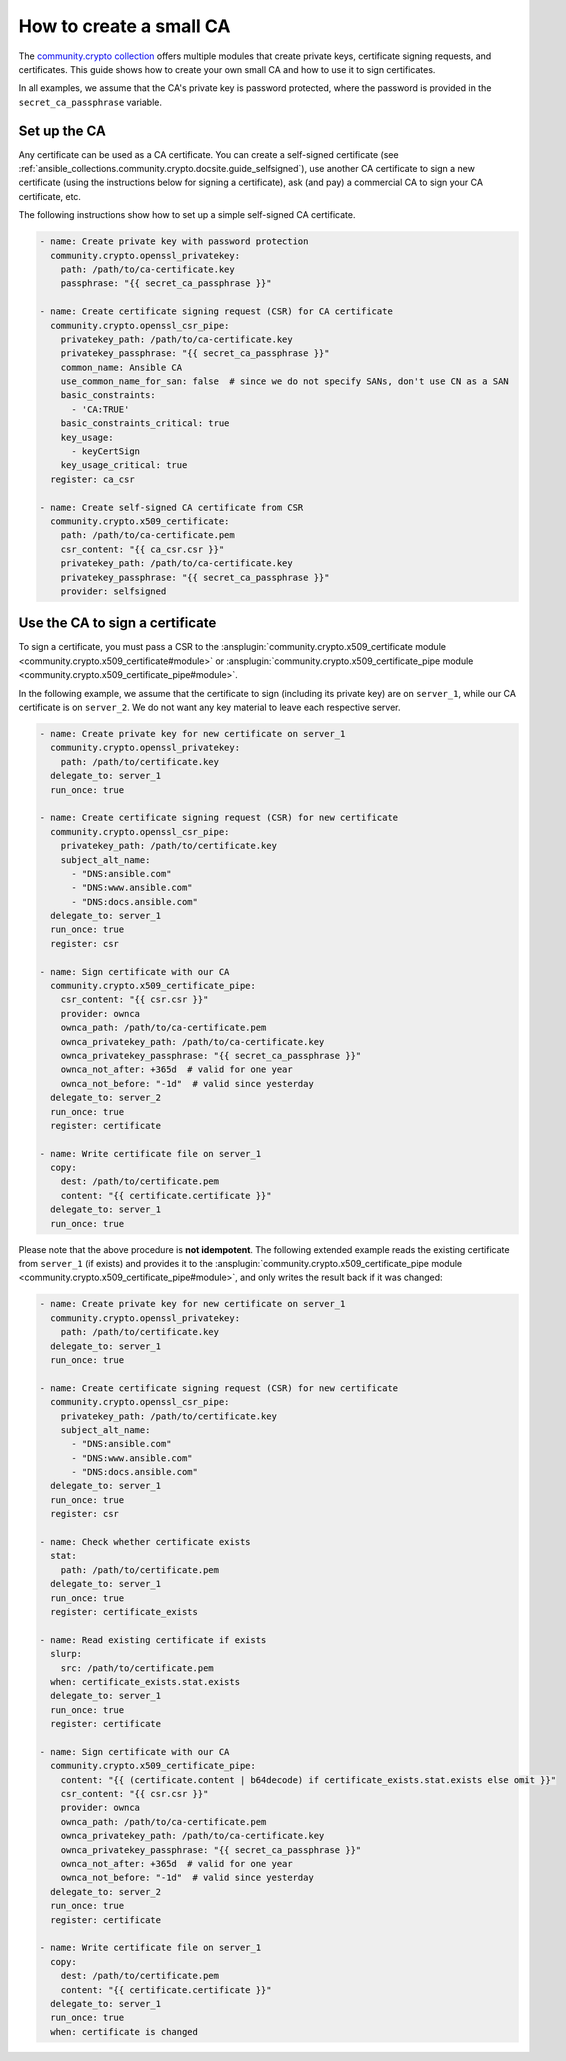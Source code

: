 ..
  Copyright (c) Ansible Project
  GNU General Public License v3.0+ (see LICENSES/GPL-3.0-or-later.txt or https://www.gnu.org/licenses/gpl-3.0.txt)
  SPDX-License-Identifier: GPL-3.0-or-later

.. _ansible_collections.community.crypto.docsite.guide_ownca:

How to create a small CA
========================

The `community.crypto collection <https://galaxy.ansible.com/ui/repo/published/community/crypto/>`_ offers multiple modules that create private keys, certificate signing requests, and certificates. This guide shows how to create your own small CA and how to use it to sign certificates.

In all examples, we assume that the CA's private key is password protected, where the password is provided in the ``secret_ca_passphrase`` variable.

Set up the CA
-------------

Any certificate can be used as a CA certificate. You can create a self-signed certificate (see :ref:`ansible_collections.community.crypto.docsite.guide_selfsigned`), use another CA certificate to sign a new certificate (using the instructions below for signing a certificate), ask (and pay) a commercial CA to sign your CA certificate, etc.

The following instructions show how to set up a simple self-signed CA certificate.

.. code-block:: yaml+jinja

    - name: Create private key with password protection
      community.crypto.openssl_privatekey:
        path: /path/to/ca-certificate.key
        passphrase: "{{ secret_ca_passphrase }}"

    - name: Create certificate signing request (CSR) for CA certificate
      community.crypto.openssl_csr_pipe:
        privatekey_path: /path/to/ca-certificate.key
        privatekey_passphrase: "{{ secret_ca_passphrase }}"
        common_name: Ansible CA
        use_common_name_for_san: false  # since we do not specify SANs, don't use CN as a SAN
        basic_constraints:
          - 'CA:TRUE'
        basic_constraints_critical: true
        key_usage:
          - keyCertSign
        key_usage_critical: true
      register: ca_csr

    - name: Create self-signed CA certificate from CSR
      community.crypto.x509_certificate:
        path: /path/to/ca-certificate.pem
        csr_content: "{{ ca_csr.csr }}"
        privatekey_path: /path/to/ca-certificate.key
        privatekey_passphrase: "{{ secret_ca_passphrase }}"
        provider: selfsigned

Use the CA to sign a certificate
--------------------------------

To sign a certificate, you must pass a CSR to the :ansplugin:`community.crypto.x509_certificate module <community.crypto.x509_certificate#module>` or :ansplugin:`community.crypto.x509_certificate_pipe module <community.crypto.x509_certificate_pipe#module>`.

In the following example, we assume that the certificate to sign (including its private key) are on ``server_1``, while our CA certificate is on ``server_2``. We do not want any key material to leave each respective server.

.. code-block:: yaml+jinja

    - name: Create private key for new certificate on server_1
      community.crypto.openssl_privatekey:
        path: /path/to/certificate.key
      delegate_to: server_1
      run_once: true

    - name: Create certificate signing request (CSR) for new certificate
      community.crypto.openssl_csr_pipe:
        privatekey_path: /path/to/certificate.key
        subject_alt_name:
          - "DNS:ansible.com"
          - "DNS:www.ansible.com"
          - "DNS:docs.ansible.com"
      delegate_to: server_1
      run_once: true
      register: csr

    - name: Sign certificate with our CA
      community.crypto.x509_certificate_pipe:
        csr_content: "{{ csr.csr }}"
        provider: ownca
        ownca_path: /path/to/ca-certificate.pem
        ownca_privatekey_path: /path/to/ca-certificate.key
        ownca_privatekey_passphrase: "{{ secret_ca_passphrase }}"
        ownca_not_after: +365d  # valid for one year
        ownca_not_before: "-1d"  # valid since yesterday
      delegate_to: server_2
      run_once: true
      register: certificate

    - name: Write certificate file on server_1
      copy:
        dest: /path/to/certificate.pem
        content: "{{ certificate.certificate }}"
      delegate_to: server_1
      run_once: true

Please note that the above procedure is **not idempotent**. The following extended example reads the existing certificate from ``server_1`` (if exists) and provides it to the :ansplugin:`community.crypto.x509_certificate_pipe module <community.crypto.x509_certificate_pipe#module>`, and only writes the result back if it was changed:

.. code-block:: yaml+jinja

    - name: Create private key for new certificate on server_1
      community.crypto.openssl_privatekey:
        path: /path/to/certificate.key
      delegate_to: server_1
      run_once: true

    - name: Create certificate signing request (CSR) for new certificate
      community.crypto.openssl_csr_pipe:
        privatekey_path: /path/to/certificate.key
        subject_alt_name:
          - "DNS:ansible.com"
          - "DNS:www.ansible.com"
          - "DNS:docs.ansible.com"
      delegate_to: server_1
      run_once: true
      register: csr

    - name: Check whether certificate exists
      stat:
        path: /path/to/certificate.pem
      delegate_to: server_1
      run_once: true
      register: certificate_exists

    - name: Read existing certificate if exists
      slurp:
        src: /path/to/certificate.pem
      when: certificate_exists.stat.exists
      delegate_to: server_1
      run_once: true
      register: certificate

    - name: Sign certificate with our CA
      community.crypto.x509_certificate_pipe:
        content: "{{ (certificate.content | b64decode) if certificate_exists.stat.exists else omit }}"
        csr_content: "{{ csr.csr }}"
        provider: ownca
        ownca_path: /path/to/ca-certificate.pem
        ownca_privatekey_path: /path/to/ca-certificate.key
        ownca_privatekey_passphrase: "{{ secret_ca_passphrase }}"
        ownca_not_after: +365d  # valid for one year
        ownca_not_before: "-1d"  # valid since yesterday
      delegate_to: server_2
      run_once: true
      register: certificate

    - name: Write certificate file on server_1
      copy:
        dest: /path/to/certificate.pem
        content: "{{ certificate.certificate }}"
      delegate_to: server_1
      run_once: true
      when: certificate is changed

